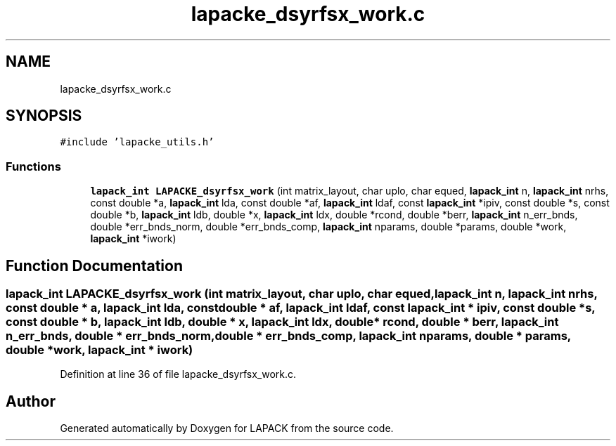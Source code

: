 .TH "lapacke_dsyrfsx_work.c" 3 "Tue Nov 14 2017" "Version 3.8.0" "LAPACK" \" -*- nroff -*-
.ad l
.nh
.SH NAME
lapacke_dsyrfsx_work.c
.SH SYNOPSIS
.br
.PP
\fC#include 'lapacke_utils\&.h'\fP
.br

.SS "Functions"

.in +1c
.ti -1c
.RI "\fBlapack_int\fP \fBLAPACKE_dsyrfsx_work\fP (int matrix_layout, char uplo, char equed, \fBlapack_int\fP n, \fBlapack_int\fP nrhs, const double *a, \fBlapack_int\fP lda, const double *af, \fBlapack_int\fP ldaf, const \fBlapack_int\fP *ipiv, const double *s, const double *b, \fBlapack_int\fP ldb, double *x, \fBlapack_int\fP ldx, double *rcond, double *berr, \fBlapack_int\fP n_err_bnds, double *err_bnds_norm, double *err_bnds_comp, \fBlapack_int\fP nparams, double *params, double *work, \fBlapack_int\fP *iwork)"
.br
.in -1c
.SH "Function Documentation"
.PP 
.SS "\fBlapack_int\fP LAPACKE_dsyrfsx_work (int matrix_layout, char uplo, char equed, \fBlapack_int\fP n, \fBlapack_int\fP nrhs, const double * a, \fBlapack_int\fP lda, const double * af, \fBlapack_int\fP ldaf, const \fBlapack_int\fP * ipiv, const double * s, const double * b, \fBlapack_int\fP ldb, double * x, \fBlapack_int\fP ldx, double * rcond, double * berr, \fBlapack_int\fP n_err_bnds, double * err_bnds_norm, double * err_bnds_comp, \fBlapack_int\fP nparams, double * params, double * work, \fBlapack_int\fP * iwork)"

.PP
Definition at line 36 of file lapacke_dsyrfsx_work\&.c\&.
.SH "Author"
.PP 
Generated automatically by Doxygen for LAPACK from the source code\&.
